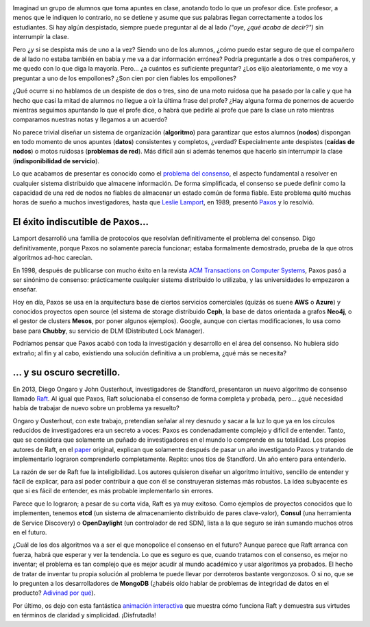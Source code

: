 .. title: ¿Hay consenso en el consenso?
.. author: Daniel Aresté
.. slug: hay-consenso-consenso
.. date: 2016/08/11 9:00
.. tags: Básicos, Algoritmos

.. image:: https://cloud.githubusercontent.com/assets/5310624/17581465/55bed744-5fa6-11e6-93ee-f037e8f7b624.png
   :alt: Students
   :align: right
   :width: 125px
   :height: 125px

Imaginad un grupo de alumnos que toma apuntes en clase, anotando todo lo que un profesor dice. 
Este profesor, a menos que le indiquen lo contrario, no se detiene y asume que sus palabras llegan correctamente a todos los estudiantes. 
Si hay algún despistado, siempre puede preguntar al de al lado *("oye, ¿qué acaba de decir?")* sin interrumpir la clase.

.. TEASER_END

Pero ¿y si se despista más de uno a la vez? Siendo uno de los alumnos, 
¿cómo puedo estar seguro de que el compañero de al lado no estaba también en babia y me va a dar información errónea? 
Podría preguntarle a dos o tres compañeros, y me quedo con lo que diga la mayoría. Pero… ¿a cuántos es suficiente preguntar? 
¿Los elijo aleatoriamente, o me voy a preguntar a uno de los empollones? ¿Son cien por cien fiables los empollones?

¿Qué ocurre si no hablamos de un despiste de dos o tres, sino de una moto ruidosa que ha pasado por la calle 
y que ha hecho que casi la mitad de alumnos no llegue a oír la última frase del profe? 
¿Hay alguna forma de ponernos de acuerdo mientras seguimos apuntando lo que el profe dice, 
o habrá que pedirle al profe que pare la clase un rato mientras comparamos nuestras notas y llegamos a un acuerdo?

No parece trivial diseñar un sistema de organización (**algoritmo**) para garantizar que estos alumnos (**nodos**) 
dispongan en todo momento de unos apuntes (**datos**) consistentes y completos, ¿verdad? Especialmente ante despistes 
(**caídas de nodos**) o motos ruidosas (**problemas de red**). Más difícil aún si además tenemos que hacerlo sin interrumpir la clase
(**indisponibilidad de servicio**).

Lo que acabamos de presentar es conocido como el `problema del consenso`_, el aspecto fundamental a resolver 
en cualquier sistema distribuido que almacene información. De forma simplificada, 
el consenso se puede definir como la capacidad de una red de nodos no fiables de almacenar un estado común de forma fiable. 
Este problema quitó muchas horas de sueño a muchos investigadores, hasta que `Leslie Lamport`_, en 1989, presentó `Paxos`_ y lo resolvió.

El éxito indiscutible de Paxos...
=================================

Lamport desarrolló una familia de protocolos que resolvían definitivamente el problema del consenso. 
Digo definitivamente, porque Paxos no solamente parecía funcionar; estaba formalmente demostrado, 
prueba de la que otros algoritmos ad-hoc carecían.

En 1998, después de publicarse con mucho éxito en la revista `ACM Transactions on Computer Systems`_, 
Paxos pasó a ser sinónimo de consenso: prácticamente cualquier sistema distribuido lo utilizaba, 
y las universidades lo empezaron a enseñar.

Hoy en día, Paxos se usa en la arquitectura base de ciertos servicios comerciales (quizás os suene **AWS** o **Azure**)
y conocidos proyectos open source (el sistema de storage distribuido **Ceph**, la base de datos orientada a grafos **Neo4j**, 
o el gestor de clusters **Mesos**, por poner algunos ejemplos). Google, aunque con ciertas modificaciones, 
lo usa como base para **Chubby**, su servicio de DLM (Distributed Lock Manager).

Podríamos pensar que Paxos acabó con toda la investigación y desarrollo en el área del consenso. 
No hubiera sido extraño; al fin y al cabo, existiendo una solución definitiva a un problema, ¿qué más se necesita?

... y su oscuro secretillo.
===========================

En 2013, Diego Ongaro y John Ousterhout, investigadores de Standford, presentaron un nuevo algoritmo de consenso llamado `Raft`_.
Al igual que Paxos, Raft solucionaba el consenso de forma completa y probada, pero... 
¿qué necesidad había de trabajar de nuevo sobre un problema ya resuelto?

Ongaro y Ousterhout, con este trabajo, pretendían señalar al rey desnudo y sacar a la luz 
lo que ya en los círculos reducidos de investigadores era un secreto a voces: 
Paxos es condenadamente complejo y difícil de entender. 
Tanto, que se considera que solamente un puñado de investigadores en el mundo lo comprende en su totalidad. 
Los propios autores de Raft, en el `paper`_ original, explican que solamente después de pasar un año investigando Paxos 
y tratando de implementarlo lograron comprenderlo completamente. Repito: unos tíos de Standford. Un año entero para entenderlo.

La razón de ser de Raft fue la inteligibilidad. Los autores quisieron diseñar un algoritmo intuitivo, sencillo de entender 
y fácil de explicar, para así poder contribuir a que con él se construyeran sistemas más robustos. 
La idea subyacente es que si es fácil de entender, es más probable implementarlo sin errores.

Parece que lo lograron; a pesar de su corta vida, Raft es ya muy exitoso. 
Como ejemplos de proyectos conocidos que lo implementen, tenemos **etcd** (un sistema de almacenamiento distribuido de pares clave-valor),
**Consul** (una herramienta de Service Discovery) o **OpenDaylight** (un controlador de red SDN), 
lista a la que seguro se irán sumando muchos otros en el futuro. 

¿Cuál de los dos algoritmos va a ser el que monopolice el consenso en el futuro? Aunque parece que Raft arranca con fuerza, 
habrá que esperar y ver la tendencia. Lo que es seguro es que, cuando tratamos con el consenso, es mejor no inventar; 
el problema es tan complejo que es mejor acudir al mundo académico y usar algoritmos ya probados. 
El hecho de tratar de inventar tu propia solución al problema te puede llevar por derroteros bastante vergonzosos. 
O si no, que se lo pregunten a los desarrolladores de **MongoDB** 
(¿habéis oído hablar de problemas de integridad de datos en el producto? `Adivinad por qué`_).

Por último, os dejo con esta fantástica `animación interactiva`_ que muestra cómo funciona Raft y demuestra sus virtudes en términos
de claridad y simplicidad. ¡Disfrutadla!

.. _`problema del consenso`: https://en.wikipedia.org/wiki/Consensus_(computer_science)
.. _`Leslie Lamport`: https://en.wikipedia.org/wiki/Leslie_Lamport
.. _`Paxos`: https://en.wikipedia.org/wiki/Paxos_(computer_science)
.. _`Raft`: https://en.wikipedia.org/wiki/Raft_(computer_science)
.. _`paper`: https://raft.github.io/raft.pdf
.. _`ACM Transactions on Computer Systems`: http://dl.acm.org/citation.cfm?id=279229
.. _`Adivinad por qué`: https://aphyr.com/posts/322-call-me-maybe-mongodb-stale-reads
.. _`animación interactiva`: http://thesecretlivesofdata.com/raft/
